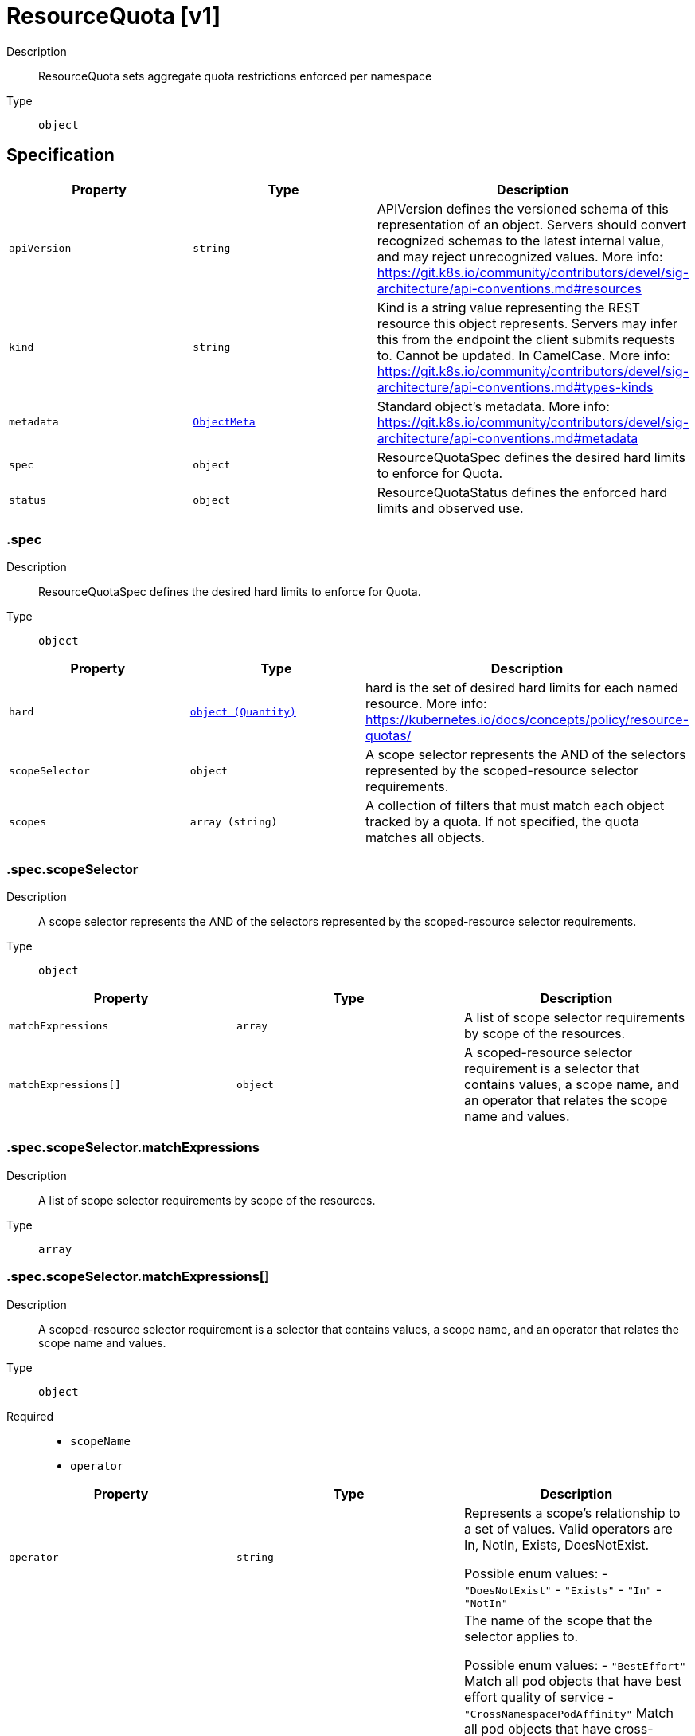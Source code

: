 // Automatically generated by 'openshift-apidocs-gen'. Do not edit.
:_mod-docs-content-type: ASSEMBLY
[id="resourcequota-v1"]
= ResourceQuota [v1]



Description::
+
--
ResourceQuota sets aggregate quota restrictions enforced per namespace
--

Type::
  `object`



== Specification

[cols="1,1,1",options="header"]
|===
| Property | Type | Description

| `apiVersion`
| `string`
| APIVersion defines the versioned schema of this representation of an object. Servers should convert recognized schemas to the latest internal value, and may reject unrecognized values. More info: https://git.k8s.io/community/contributors/devel/sig-architecture/api-conventions.md#resources

| `kind`
| `string`
| Kind is a string value representing the REST resource this object represents. Servers may infer this from the endpoint the client submits requests to. Cannot be updated. In CamelCase. More info: https://git.k8s.io/community/contributors/devel/sig-architecture/api-conventions.md#types-kinds

| `metadata`
| xref:../objects/index.adoc#io.k8s.apimachinery.pkg.apis.meta.v1.ObjectMeta[`ObjectMeta`]
| Standard object's metadata. More info: https://git.k8s.io/community/contributors/devel/sig-architecture/api-conventions.md#metadata

| `spec`
| `object`
| ResourceQuotaSpec defines the desired hard limits to enforce for Quota.

| `status`
| `object`
| ResourceQuotaStatus defines the enforced hard limits and observed use.

|===
=== .spec
Description::
+
--
ResourceQuotaSpec defines the desired hard limits to enforce for Quota.
--

Type::
  `object`




[cols="1,1,1",options="header"]
|===
| Property | Type | Description

| `hard`
| xref:../objects/index.adoc#io.k8s.apimachinery.pkg.api.resource.Quantity[`object (Quantity)`]
| hard is the set of desired hard limits for each named resource. More info: https://kubernetes.io/docs/concepts/policy/resource-quotas/

| `scopeSelector`
| `object`
| A scope selector represents the AND of the selectors represented by the scoped-resource selector requirements.

| `scopes`
| `array (string)`
| A collection of filters that must match each object tracked by a quota. If not specified, the quota matches all objects.

|===
=== .spec.scopeSelector
Description::
+
--
A scope selector represents the AND of the selectors represented by the scoped-resource selector requirements.
--

Type::
  `object`




[cols="1,1,1",options="header"]
|===
| Property | Type | Description

| `matchExpressions`
| `array`
| A list of scope selector requirements by scope of the resources.

| `matchExpressions[]`
| `object`
| A scoped-resource selector requirement is a selector that contains values, a scope name, and an operator that relates the scope name and values.

|===
=== .spec.scopeSelector.matchExpressions
Description::
+
--
A list of scope selector requirements by scope of the resources.
--

Type::
  `array`




=== .spec.scopeSelector.matchExpressions[]
Description::
+
--
A scoped-resource selector requirement is a selector that contains values, a scope name, and an operator that relates the scope name and values.
--

Type::
  `object`

Required::
  - `scopeName`
  - `operator`



[cols="1,1,1",options="header"]
|===
| Property | Type | Description

| `operator`
| `string`
| Represents a scope's relationship to a set of values. Valid operators are In, NotIn, Exists, DoesNotExist.

Possible enum values:
 - `"DoesNotExist"`
 - `"Exists"`
 - `"In"`
 - `"NotIn"`

| `scopeName`
| `string`
| The name of the scope that the selector applies to.

Possible enum values:
 - `"BestEffort"` Match all pod objects that have best effort quality of service
 - `"CrossNamespacePodAffinity"` Match all pod objects that have cross-namespace pod (anti)affinity mentioned.
 - `"NotBestEffort"` Match all pod objects that do not have best effort quality of service
 - `"NotTerminating"` Match all pod objects where spec.activeDeadlineSeconds is nil
 - `"PriorityClass"` Match all pod objects that have priority class mentioned
 - `"Terminating"` Match all pod objects where spec.activeDeadlineSeconds >=0

| `values`
| `array (string)`
| An array of string values. If the operator is In or NotIn, the values array must be non-empty. If the operator is Exists or DoesNotExist, the values array must be empty. This array is replaced during a strategic merge patch.

|===
=== .status
Description::
+
--
ResourceQuotaStatus defines the enforced hard limits and observed use.
--

Type::
  `object`




[cols="1,1,1",options="header"]
|===
| Property | Type | Description

| `hard`
| xref:../objects/index.adoc#io.k8s.apimachinery.pkg.api.resource.Quantity[`object (Quantity)`]
| Hard is the set of enforced hard limits for each named resource. More info: https://kubernetes.io/docs/concepts/policy/resource-quotas/

| `used`
| xref:../objects/index.adoc#io.k8s.apimachinery.pkg.api.resource.Quantity[`object (Quantity)`]
| Used is the current observed total usage of the resource in the namespace.

|===

== API endpoints

The following API endpoints are available:

* `/api/v1/resourcequotas`
- `GET`: list or watch objects of kind ResourceQuota
* `/api/v1/watch/resourcequotas`
- `GET`: watch individual changes to a list of ResourceQuota. deprecated: use the &#x27;watch&#x27; parameter with a list operation instead.
* `/api/v1/namespaces/{namespace}/resourcequotas`
- `DELETE`: delete collection of ResourceQuota
- `GET`: list or watch objects of kind ResourceQuota
- `POST`: create a ResourceQuota
* `/api/v1/watch/namespaces/{namespace}/resourcequotas`
- `GET`: watch individual changes to a list of ResourceQuota. deprecated: use the &#x27;watch&#x27; parameter with a list operation instead.
* `/api/v1/namespaces/{namespace}/resourcequotas/{name}`
- `DELETE`: delete a ResourceQuota
- `GET`: read the specified ResourceQuota
- `PATCH`: partially update the specified ResourceQuota
- `PUT`: replace the specified ResourceQuota
* `/api/v1/watch/namespaces/{namespace}/resourcequotas/{name}`
- `GET`: watch changes to an object of kind ResourceQuota. deprecated: use the &#x27;watch&#x27; parameter with a list operation instead, filtered to a single item with the &#x27;fieldSelector&#x27; parameter.
* `/api/v1/namespaces/{namespace}/resourcequotas/{name}/status`
- `GET`: read status of the specified ResourceQuota
- `PATCH`: partially update status of the specified ResourceQuota
- `PUT`: replace status of the specified ResourceQuota


=== /api/v1/resourcequotas



HTTP method::
  `GET`

Description::
  list or watch objects of kind ResourceQuota


.HTTP responses
[cols="1,1",options="header"]
|===
| HTTP code | Reponse body
| 200 - OK
| xref:../objects/index.adoc#io.k8s.api.core.v1.ResourceQuotaList[`ResourceQuotaList`] schema
| 401 - Unauthorized
| Empty
|===


=== /api/v1/watch/resourcequotas



HTTP method::
  `GET`

Description::
  watch individual changes to a list of ResourceQuota. deprecated: use the &#x27;watch&#x27; parameter with a list operation instead.


.HTTP responses
[cols="1,1",options="header"]
|===
| HTTP code | Reponse body
| 200 - OK
| xref:../objects/index.adoc#io.k8s.apimachinery.pkg.apis.meta.v1.WatchEvent[`WatchEvent`] schema
| 401 - Unauthorized
| Empty
|===


=== /api/v1/namespaces/{namespace}/resourcequotas



HTTP method::
  `DELETE`

Description::
  delete collection of ResourceQuota


.Query parameters
[cols="1,1,2",options="header"]
|===
| Parameter | Type | Description
| `dryRun`
| `string`
| When present, indicates that modifications should not be persisted. An invalid or unrecognized dryRun directive will result in an error response and no further processing of the request. Valid values are: - All: all dry run stages will be processed
|===


.HTTP responses
[cols="1,1",options="header"]
|===
| HTTP code | Reponse body
| 200 - OK
| xref:../objects/index.adoc#io.k8s.apimachinery.pkg.apis.meta.v1.Status[`Status`] schema
| 401 - Unauthorized
| Empty
|===

HTTP method::
  `GET`

Description::
  list or watch objects of kind ResourceQuota




.HTTP responses
[cols="1,1",options="header"]
|===
| HTTP code | Reponse body
| 200 - OK
| xref:../objects/index.adoc#io.k8s.api.core.v1.ResourceQuotaList[`ResourceQuotaList`] schema
| 401 - Unauthorized
| Empty
|===

HTTP method::
  `POST`

Description::
  create a ResourceQuota


.Query parameters
[cols="1,1,2",options="header"]
|===
| Parameter | Type | Description
| `dryRun`
| `string`
| When present, indicates that modifications should not be persisted. An invalid or unrecognized dryRun directive will result in an error response and no further processing of the request. Valid values are: - All: all dry run stages will be processed
| `fieldValidation`
| `string`
| fieldValidation instructs the server on how to handle objects in the request (POST/PUT/PATCH) containing unknown or duplicate fields. Valid values are: - Ignore: This will ignore any unknown fields that are silently dropped from the object, and will ignore all but the last duplicate field that the decoder encounters. This is the default behavior prior to v1.23. - Warn: This will send a warning via the standard warning response header for each unknown field that is dropped from the object, and for each duplicate field that is encountered. The request will still succeed if there are no other errors, and will only persist the last of any duplicate fields. This is the default in v1.23+ - Strict: This will fail the request with a BadRequest error if any unknown fields would be dropped from the object, or if any duplicate fields are present. The error returned from the server will contain all unknown and duplicate fields encountered.
|===

.Body parameters
[cols="1,1,2",options="header"]
|===
| Parameter | Type | Description
| `body`
| xref:resourcequota-v1[`ResourceQuota`] schema
| 
|===

.HTTP responses
[cols="1,1",options="header"]
|===
| HTTP code | Reponse body
| 200 - OK
| xref:resourcequota-v1[`ResourceQuota`] schema
| 201 - Created
| xref:resourcequota-v1[`ResourceQuota`] schema
| 202 - Accepted
| xref:resourcequota-v1[`ResourceQuota`] schema
| 401 - Unauthorized
| Empty
|===


=== /api/v1/watch/namespaces/{namespace}/resourcequotas



HTTP method::
  `GET`

Description::
  watch individual changes to a list of ResourceQuota. deprecated: use the &#x27;watch&#x27; parameter with a list operation instead.


.HTTP responses
[cols="1,1",options="header"]
|===
| HTTP code | Reponse body
| 200 - OK
| xref:../objects/index.adoc#io.k8s.apimachinery.pkg.apis.meta.v1.WatchEvent[`WatchEvent`] schema
| 401 - Unauthorized
| Empty
|===


=== /api/v1/namespaces/{namespace}/resourcequotas/{name}

.Global path parameters
[cols="1,1,2",options="header"]
|===
| Parameter | Type | Description
| `name`
| `string`
| name of the ResourceQuota
|===


HTTP method::
  `DELETE`

Description::
  delete a ResourceQuota


.Query parameters
[cols="1,1,2",options="header"]
|===
| Parameter | Type | Description
| `dryRun`
| `string`
| When present, indicates that modifications should not be persisted. An invalid or unrecognized dryRun directive will result in an error response and no further processing of the request. Valid values are: - All: all dry run stages will be processed
|===


.HTTP responses
[cols="1,1",options="header"]
|===
| HTTP code | Reponse body
| 200 - OK
| xref:resourcequota-v1[`ResourceQuota`] schema
| 202 - Accepted
| xref:resourcequota-v1[`ResourceQuota`] schema
| 401 - Unauthorized
| Empty
|===

HTTP method::
  `GET`

Description::
  read the specified ResourceQuota


.HTTP responses
[cols="1,1",options="header"]
|===
| HTTP code | Reponse body
| 200 - OK
| xref:resourcequota-v1[`ResourceQuota`] schema
| 401 - Unauthorized
| Empty
|===

HTTP method::
  `PATCH`

Description::
  partially update the specified ResourceQuota


.Query parameters
[cols="1,1,2",options="header"]
|===
| Parameter | Type | Description
| `dryRun`
| `string`
| When present, indicates that modifications should not be persisted. An invalid or unrecognized dryRun directive will result in an error response and no further processing of the request. Valid values are: - All: all dry run stages will be processed
| `fieldValidation`
| `string`
| fieldValidation instructs the server on how to handle objects in the request (POST/PUT/PATCH) containing unknown or duplicate fields. Valid values are: - Ignore: This will ignore any unknown fields that are silently dropped from the object, and will ignore all but the last duplicate field that the decoder encounters. This is the default behavior prior to v1.23. - Warn: This will send a warning via the standard warning response header for each unknown field that is dropped from the object, and for each duplicate field that is encountered. The request will still succeed if there are no other errors, and will only persist the last of any duplicate fields. This is the default in v1.23+ - Strict: This will fail the request with a BadRequest error if any unknown fields would be dropped from the object, or if any duplicate fields are present. The error returned from the server will contain all unknown and duplicate fields encountered.
|===


.HTTP responses
[cols="1,1",options="header"]
|===
| HTTP code | Reponse body
| 200 - OK
| xref:resourcequota-v1[`ResourceQuota`] schema
| 201 - Created
| xref:resourcequota-v1[`ResourceQuota`] schema
| 401 - Unauthorized
| Empty
|===

HTTP method::
  `PUT`

Description::
  replace the specified ResourceQuota


.Query parameters
[cols="1,1,2",options="header"]
|===
| Parameter | Type | Description
| `dryRun`
| `string`
| When present, indicates that modifications should not be persisted. An invalid or unrecognized dryRun directive will result in an error response and no further processing of the request. Valid values are: - All: all dry run stages will be processed
| `fieldValidation`
| `string`
| fieldValidation instructs the server on how to handle objects in the request (POST/PUT/PATCH) containing unknown or duplicate fields. Valid values are: - Ignore: This will ignore any unknown fields that are silently dropped from the object, and will ignore all but the last duplicate field that the decoder encounters. This is the default behavior prior to v1.23. - Warn: This will send a warning via the standard warning response header for each unknown field that is dropped from the object, and for each duplicate field that is encountered. The request will still succeed if there are no other errors, and will only persist the last of any duplicate fields. This is the default in v1.23+ - Strict: This will fail the request with a BadRequest error if any unknown fields would be dropped from the object, or if any duplicate fields are present. The error returned from the server will contain all unknown and duplicate fields encountered.
|===

.Body parameters
[cols="1,1,2",options="header"]
|===
| Parameter | Type | Description
| `body`
| xref:resourcequota-v1[`ResourceQuota`] schema
| 
|===

.HTTP responses
[cols="1,1",options="header"]
|===
| HTTP code | Reponse body
| 200 - OK
| xref:resourcequota-v1[`ResourceQuota`] schema
| 201 - Created
| xref:resourcequota-v1[`ResourceQuota`] schema
| 401 - Unauthorized
| Empty
|===


=== /api/v1/watch/namespaces/{namespace}/resourcequotas/{name}

.Global path parameters
[cols="1,1,2",options="header"]
|===
| Parameter | Type | Description
| `name`
| `string`
| name of the ResourceQuota
|===


HTTP method::
  `GET`

Description::
  watch changes to an object of kind ResourceQuota. deprecated: use the &#x27;watch&#x27; parameter with a list operation instead, filtered to a single item with the &#x27;fieldSelector&#x27; parameter.


.HTTP responses
[cols="1,1",options="header"]
|===
| HTTP code | Reponse body
| 200 - OK
| xref:../objects/index.adoc#io.k8s.apimachinery.pkg.apis.meta.v1.WatchEvent[`WatchEvent`] schema
| 401 - Unauthorized
| Empty
|===


=== /api/v1/namespaces/{namespace}/resourcequotas/{name}/status

.Global path parameters
[cols="1,1,2",options="header"]
|===
| Parameter | Type | Description
| `name`
| `string`
| name of the ResourceQuota
|===


HTTP method::
  `GET`

Description::
  read status of the specified ResourceQuota


.HTTP responses
[cols="1,1",options="header"]
|===
| HTTP code | Reponse body
| 200 - OK
| xref:resourcequota-v1[`ResourceQuota`] schema
| 401 - Unauthorized
| Empty
|===

HTTP method::
  `PATCH`

Description::
  partially update status of the specified ResourceQuota


.Query parameters
[cols="1,1,2",options="header"]
|===
| Parameter | Type | Description
| `dryRun`
| `string`
| When present, indicates that modifications should not be persisted. An invalid or unrecognized dryRun directive will result in an error response and no further processing of the request. Valid values are: - All: all dry run stages will be processed
| `fieldValidation`
| `string`
| fieldValidation instructs the server on how to handle objects in the request (POST/PUT/PATCH) containing unknown or duplicate fields. Valid values are: - Ignore: This will ignore any unknown fields that are silently dropped from the object, and will ignore all but the last duplicate field that the decoder encounters. This is the default behavior prior to v1.23. - Warn: This will send a warning via the standard warning response header for each unknown field that is dropped from the object, and for each duplicate field that is encountered. The request will still succeed if there are no other errors, and will only persist the last of any duplicate fields. This is the default in v1.23+ - Strict: This will fail the request with a BadRequest error if any unknown fields would be dropped from the object, or if any duplicate fields are present. The error returned from the server will contain all unknown and duplicate fields encountered.
|===


.HTTP responses
[cols="1,1",options="header"]
|===
| HTTP code | Reponse body
| 200 - OK
| xref:resourcequota-v1[`ResourceQuota`] schema
| 201 - Created
| xref:resourcequota-v1[`ResourceQuota`] schema
| 401 - Unauthorized
| Empty
|===

HTTP method::
  `PUT`

Description::
  replace status of the specified ResourceQuota


.Query parameters
[cols="1,1,2",options="header"]
|===
| Parameter | Type | Description
| `dryRun`
| `string`
| When present, indicates that modifications should not be persisted. An invalid or unrecognized dryRun directive will result in an error response and no further processing of the request. Valid values are: - All: all dry run stages will be processed
| `fieldValidation`
| `string`
| fieldValidation instructs the server on how to handle objects in the request (POST/PUT/PATCH) containing unknown or duplicate fields. Valid values are: - Ignore: This will ignore any unknown fields that are silently dropped from the object, and will ignore all but the last duplicate field that the decoder encounters. This is the default behavior prior to v1.23. - Warn: This will send a warning via the standard warning response header for each unknown field that is dropped from the object, and for each duplicate field that is encountered. The request will still succeed if there are no other errors, and will only persist the last of any duplicate fields. This is the default in v1.23+ - Strict: This will fail the request with a BadRequest error if any unknown fields would be dropped from the object, or if any duplicate fields are present. The error returned from the server will contain all unknown and duplicate fields encountered.
|===

.Body parameters
[cols="1,1,2",options="header"]
|===
| Parameter | Type | Description
| `body`
| xref:resourcequota-v1[`ResourceQuota`] schema
| 
|===

.HTTP responses
[cols="1,1",options="header"]
|===
| HTTP code | Reponse body
| 200 - OK
| xref:resourcequota-v1[`ResourceQuota`] schema
| 201 - Created
| xref:resourcequota-v1[`ResourceQuota`] schema
| 401 - Unauthorized
| Empty
|===


